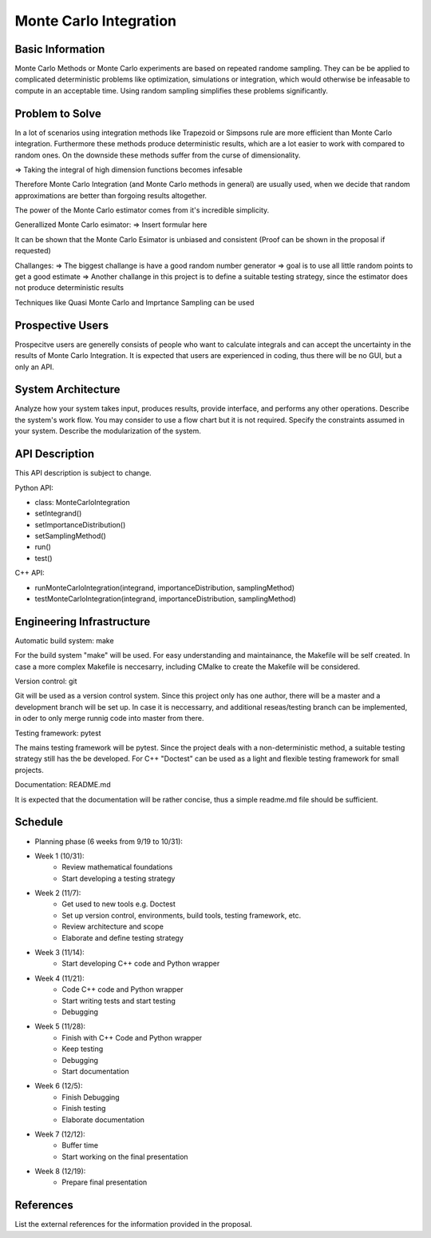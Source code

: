========================
Monte Carlo Integration
========================

Basic Information
=================

Monte Carlo Methods or Monte Carlo experiments are based on repeated randome sampling.  They can be be applied to complicated deterministic problems like optimization,  simulations or integration, which would otherwise be infeasable to compute in an acceptable time. Using random sampling simplifies these problems significantly.

Problem to Solve
==================

In a lot of scenarios using integration methods like Trapezoid or
Simpsons rule are more efficient than Monte Carlo integration. Furthermore
these methods produce deterministic results, which are a lot easier to work
with compared to random ones. On the downside these methods suffer from the curse
of dimensionality.

=> Taking the integral of high dimension functions becomes infesable

Therefore Monte Carlo Integration (and Monte Carlo methods in general)
are usually used, when we decide that random approximations are better
than forgoing results altogether.

The power of the Monte Carlo estimator
comes from it's incredible simplicity.

Generallized Monte Carlo esimator:
=> Insert formular here

It can be shown that the Monte Carlo Esimator is unbiased and consistent
(Proof can be shown in the proposal if requested)


Challanges:
=> The biggest challange is have a good random number generator
=> goal is to use all little random points to get a good estimate
=> Another challange in this project is to define a suitable testing strategy,
since the estimator does not produce deterministic results

Techniques like Quasi Monte Carlo and Imprtance Sampling can be used


Prospective Users
=================

Prospecitve users are generelly consists of people who want to calculate
integrals and can accept the uncertainty in the results of Monte Carlo
Integration. It is expected that users are experienced in coding, thus there will
be no GUI, but a only an API.

System Architecture
===================



Analyze how your system takes input, produces results, provide interface, and
performs any other operations.  Describe the system's work flow.  You may
consider to use a flow chart but it is not required.  Specify the constraints
assumed in your system.  Describe the modularization of the system.

API Description
===============

This API description is subject to change.

Python API:

- class: MonteCarloIntegration
- setIntegrand()
- setImportanceDistribution()
- setSamplingMethod()
- run()
- test()

C++ API:

- runMonteCarloIntegration(integrand, importanceDistribution, samplingMethod)
- testMonteCarloIntegration(integrand, importanceDistribution, samplingMethod)


Engineering Infrastructure
==========================

Automatic build system: make

For the build system "make" will be used. For easy understanding and maintainance,
the Makefile will be self created. In case a more complex Makefile is neccesarry,
including CMalke to create the Makefile will be considered.

Version control: git

Git will be used as a version control system. Since this project only has one author,
there will be a master and a development branch will be set up. In case it is neccessarry, and additional reseas/testing branch can be implemented, in oder to only
merge runnig code into master from there.

Testing framework: pytest

The mains testing framework will be pytest. Since the project deals with a non-deterministic method, a suitable testing strategy still has the be developed.
For C++ "Doctest" can be used as a light and flexible testing framework for small
projects. 

Documentation: README.md

It is expected that the documentation will be rather concise, thus a simple readme.md
file should be sufficient.


Schedule
========


* Planning phase (6 weeks from 9/19 to 10/31):
* Week 1 (10/31): 
   - Review mathematical foundations
   - Start developing a testing strategy

* Week 2 (11/7):
   - Get used to new tools e.g. Doctest
   - Set up version control, environments, build tools, testing framework, etc.
   - Review architecture and scope
   - Elaborate and define testing strategy
 
* Week 3 (11/14):
   - Start developing C++ code and Python wrapper

* Week 4 (11/21):
   - Code C++ code and Python wrapper
   - Start writing tests and start testing
   - Debugging

* Week 5 (11/28):
   - Finish with C++ Code and Python wrapper
   - Keep testing
   - Debugging
   - Start documentation

* Week 6 (12/5):
   - Finish Debugging
   - Finish testing
   - Elaborate documentation
 
* Week 7 (12/12):
   - Buffer time
   - Start working on the final presentation

* Week 8 (12/19): 
   - Prepare final presentation

References
==========

List the external references for the information provided in the proposal.
